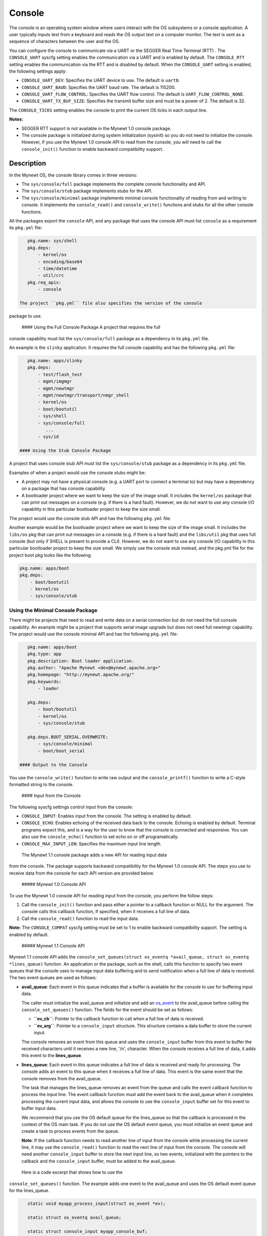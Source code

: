 Console
-------

The console is an operating system window where users interact with the
OS subsystems or a console application. A user typically inputs text
from a keyboard and reads the OS output text on a computer monitor. The
text is sent as a sequence of characters between the user and the OS.

You can configure the console to communicate via a UART or the SEGGER
Real Time Terminal (RTT) . The ``CONSOLE_UART`` syscfg setting enables
the communication via a UART and is enabled by default. The
``CONSOLE_RTT`` setting enables the communication via the RTT and is
disabled by default. When the ``CONSOLE_UART`` setting is enabled, the
following settings apply:

-  ``CONSOLE_UART_DEV``: Specifies the UART device to use. The default
   is ``uart0``.
-  ``CONSOLE_UART_BAUD``: Specifies the UART baud rate. The default is
   115200.
-  ``CONSOLE_UART_FLOW_CONTROL``: Specifies the UART flow control. The
   default is ``UART_FLOW_CONTROL_NONE``.
-  ``CONSOLE_UART_TX_BUF_SIZE``: Specifies the transmit buffer size and
   must be a power of 2. The default is 32.

The ``CONSOLE_TICKS`` setting enables the console to print the current
OS ticks in each output line.

**Notes:**

-  SEGGER RTT support is not available in the Mynewt 1.0 console
   package.
-  The console package is initialized during system initialization
   (sysinit) so you do not need to initialize the console. However, if
   you use the Mynewt 1.0 console API to read from the console, you will
   need to call the ``console_init()`` function to enable backward
   compatibility support.

Description
~~~~~~~~~~~

In the Mynewt OS, the console library comes in three versions:

-  The ``sys/console/full`` package implements the complete console
   functionality and API.
-  The ``sys/console/stub`` package implements stubs for the API.
-  The ``sys/console/minimal`` package implements minimal console
   functionality of reading from and writing to console. It implements
   the ``console_read()`` and ``console_write()`` functions and stubs
   for all the other console functions.

All the packages export the ``console`` API, and any package that uses
the console API must list ``console`` as a requirement its ``pkg.yml``
file:

.. code-block:: console


    pkg.name: sys/shell
    pkg.deps:
        - kernel/os
        - encoding/base64
        - time/datetime
        - util/crc
    pkg.req_apis:
        - console

 The project ``pkg.yml`` file also specifies the version of the console
package to use.

 #### Using the Full Console Package A project that requires the full
console capability must list the ``sys/console/full`` package as a
dependency in its ``pkg.yml`` file.

An example is the ``slinky`` application. It requires the full console
capability and has the following ``pkg.yml`` file:

.. code-block:: console

    pkg.name: apps/slinky
    pkg.deps:
        - test/flash_test
        - mgmt/imgmgr
        - mgmt/newtmgr
        - mgmt/newtmgr/transport/nmgr_shell
        - kernel/os
        - boot/bootutil
        - sys/shell
        - sys/console/full
           ...
        - sys/id

 #### Using the Stub Console Package

A project that uses console stub API must list the ``sys/console/stub``
package as a dependency in its ``pkg.yml`` file.

Examples of when a project would use the console stubs might be:

-  A project may not have a physical console (e.g. a UART port to
   connect a terminal to) but may have a dependency on a package that
   has console capability.
-  A bootloader project where we want to keep the size of the image
   small. It includes the ``kernel/os`` package that can print out
   messages on a console (e.g. if there is a hard fault). However, we do
   not want to use any console I/O capability in this particular
   bootloader project to keep the size small.

The project would use the console stub API and has the following
``pkg.yml`` file:

Another example would be the bootloader project where we want to keep
the size of the image small. It includes the ``libs/os`` pkg that can
print out messages on a console (e.g. if there is a hard fault) and the
``libs/util`` pkg that uses full console (but only if SHELL is present
to provide a CLI). However, we do not want to use any console I/O
capability in this particular bootloader project to keep the size small.
We simply use the console stub instead, and the pkg.yml file for the
project boot pkg looks like the following:

.. code-block:: console

    pkg.name: apps/boot
    pkg.deps:
        - boot/bootutil
        - kernel/os
        - sys/console/stub

Using the Minimal Console Package
^^^^^^^^^^^^^^^^^^^^^^^^^^^^^^^^^

There might be projects that need to read and write data on a serial
connection but do not need the full console capability. An example might
be a project that supports serial image upgrade but does not need full
newtmgr capability. The project would use the console minimal API and
has the following ``pkg.yml`` file:

.. code-block:: console

    pkg.name: apps/boot
    pkg.type: app
    pkg.description: Boot loader application.
    pkg.author: "Apache Mynewt <dev@mynewt.apache.org>"
    pkg.homepage: "http://mynewt.apache.org/"
    pkg.keywords:
        - loader

    pkg.deps:
        - boot/bootutil
        - kernel/os
        - sys/console/stub

    pkg.deps.BOOT_SERIAL.OVERWRITE:
        - sys/console/minimal
        - boot/boot_serial

 #### Output to the Console

You use the ``console_write()`` function to write raw output and the
``console_printf()`` function to write a C-style formatted string to the
console.

 #### Input from the Console

The following syscfg settings control input from the console:

-  ``CONSOLE_INPUT``: Enables input from the console. The setting is
   enabled by default.
-  ``CONSOLE_ECHO``: Enables echoing of the received data back to the
   console. Echoing is enabled by default. Terminal programs expect
   this, and is a way for the user to know that the console is connected
   and responsive. You can also use the ``console_echo()`` function to
   set echo on or off programatically.
-  ``CONSOLE_MAX_INPUT_LEN``: Specifies the maximum input line length.

 The Mynewt 1.1 console package adds a new API for reading input data
from the console. The package supports backward compatibility for the
Mynewt 1.0 console API. The steps you use to receive data from the
console for each API version are provided below.

 ##### Mynewt 1.0 Console API

To use the Mynewt 1.0 console API for reading input from the console,
you perform the follow steps:

1. Call the ``console_init()`` function and pass either a pointer to a
   callback function or NULL for the argument. The console calls this
   callback function, if specified, when it receives a full line of
   data.

2. Call the ``console_read()`` function to read the input data.

**Note:** The ``CONSOLE_COMPAT`` syscfg setting must be set to 1 to
enable backward compatibility support. The setting is enabled by
default.

 ##### Mynewt 1.1 Console API

Mynewt 1.1 console API adds the
``console_set_queues(struct os_eventq *avail_queue, struct os_eventq *lines_queue)``
function. An application or the package, such as the shell, calls this
function to specify two event queues that the console uses to manage
input data buffering and to send notification when a full line of data
is received. The two event queues are used as follows:

-  **avail\_queue**: Each event in this queue indicates that a buffer is
   available for the console to use for buffering input data.

   The caller must initialize the avail\_queue and initialize and add an
   `os\_event </os/core_os/event_queue/event_queue.html>`__ to the
   avail\_queue before calling the ``console_set_queues()`` function.
   The fields for the event should be set as follows:

   -  **``ev_cb``**: Pointer to the callback function to call when a
      full line of data is received.
   -  **``ev_arg``**: Pointer to a ``console_input`` structure. This
      structure contains a data buffer to store the current input.

   The console removes an event from this queue and uses the
   ``console_input`` buffer from this event to buffer the received
   characters until it receives a new line, '/n', character. When the
   console receives a full line of data, it adds this event to the
   **lines\_queue**.

-  **lines\_queue**: Each event in this queue indicates a full line of
   data is received and ready for processing. The console adds an event
   to this queue when it receives a full line of data. This event is the
   same event that the console removes from the avail\_queue.

   The task that manages the lines\_queue removes an event from the
   queue and calls the event callback function to process the input
   line. The event callback function must add the event back to the
   avail\_queue when it completes processing the current input data, and
   allows the console to use the ``console_input`` buffer set for this
   event to buffer input data.

   We recommend that you use the OS default queue for the lines\_queue
   so that the callback is processed in the context of the OS main task.
   If you do not use the OS default event queue, you must initialize an
   event queue and create a task to process events from the queue.

   **Note**: If the callback function needs to read another line of
   input from the console while processing the current line, it may use
   the ``console_read()`` function to read the next line of input from
   the console. The console will need another ``console_input`` buffer
   to store the next input line, so two events, initialized with the
   pointers to the callback and the ``console_input`` buffer, must be
   added to the avail\_queue.

 Here is a code excerpt that shows how to use the
``console_set_queues()`` function. The example adds one event to the
avail\_queue and uses the OS default event queue for the lines\_queue.

.. code:: c


    static void myapp_process_input(struct os_event *ev);

    static struct os_eventq avail_queue;

    static struct console_input myapp_console_buf;

    static struct os_event myapp_console_event = {
        .ev_cb = myapp_process_input,
        .ev_arg = &myapp_console_buf
    };

    /* Event callback to process a line of input from console. */
    static void
    myapp_process_input(struct os_event *ev)
    {
        char *line;
        struct console_input *input;

        input = ev->ev_arg;
        assert (input != NULL);

        line = input->line;
        /* Do some work with line */
             ....
        /* Done processing line. Add the event back to the avail_queue */
        os_eventq_put(&avail_queue, ev);
        return;
    }

    static void 
    myapp_init(void)
    {
        os_eventq_init(&avail_queue);
        os_eventq_put(&avail_queue, &myapp_console_event);
        
        console_set_queues(&avail_queue, os_eventq_dflt_get());
    }

 ###Data structures

The ``struct console_input`` data structure represents a console input
buffer. Each event added to the console avail\_queue must have the
``ev_arg`` field point to a ``console_input`` structure.

.. code:: c


    struct console_input {
        char line[MYNEWT_VAL(CONSOLE_MAX_INPUT_LEN)];
    };

+------------+----------------+
| Element    | Description    |
+============+================+
| ``line``   | Data buffer    |
|            | that the       |
|            | console uses   |
|            | to save        |
|            | received       |
|            | characters     |
|            | until a new    |
|            | line is        |
|            | received.      |
+------------+----------------+

List of Functions
~~~~~~~~~~~~~~~~~

The functions available in console are:

+------------+----------------+
| Function   | Description    |
+============+================+
| `console\_ | Controls       |
| echo <cons | whether        |
| ole_echo.m | echoing is on  |
| d>`__      | or off for the |
|            | console.       |
+------------+----------------+
| `console\_ | Initializes    |
| init       | the console.   |
| (Mynewt    |                |
| 1.0        |                |
| API) <cons |                |
| ole_init.m |                |
| d>`__      |                |
+------------+----------------+
| `console\_ | Returns a      |
| is\_init < | value          |
| console_is | indicating     |
| _init.html>` | whether the    |
| __         | console has    |
|            | been           |
|            | initialized or |
|            | not.           |
+------------+----------------+
| `console\_ | Writes a       |
| printf <co | formatted      |
| nsole_prin | message        |
| tf.html>`__  | instead of raw |
|            | output to the  |
|            | console.       |
+------------+----------------+
| `console\_ | Copies up the  |
| read <cons | to given       |
| ole_read.m | number of      |
| d>`__      | bytes to the   |
|            | input string.  |
+------------+----------------+
| `console\_ | Specifies the  |
| set\_queue | event queues   |
| s <console | for the        |
| _set_queue | console to use |
| s.html>`__   | to manage      |
|            | input data.    |
+------------+----------------+
| `console\_ | Queues         |
| write <con | characters to  |
| sole_write | console        |
| .html>`__    | display over   |
|            | serial port.   |
+------------+----------------+
